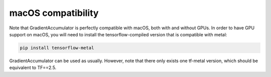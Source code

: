 macOS compatibility
-------------------

Note that GradientAccumulator is perfectly compatible with macOS, both with
and without GPUs. In order to have GPU support on macOS, you will need to
install the tensorflow-compiled version that is compatible with metal:

.. code-block:: bash

    pip install tensorflow-metal


GradientAccumulator can be used as usually. However, note that there only
exists one tf-metal version, which should be equivalent to TF==2.5.
